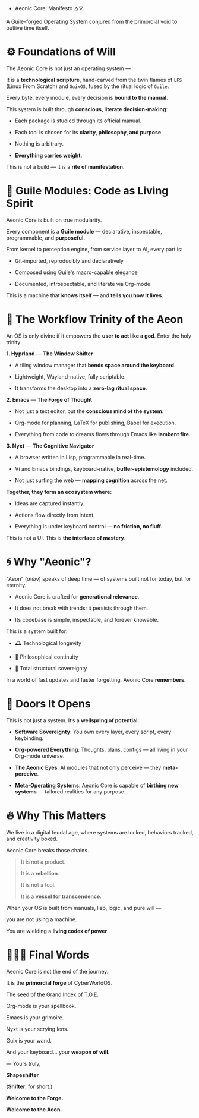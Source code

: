  * Aeonic Core: Manifesto 🜂🜄

A Guile-forged Operating System conjured from the primordial void to outlive time itself.


* ⚙️ Foundations of Will


The Aeonic Core is not just an operating system —  

It is a *technological scripture*, hand-carved from the twin flames of =LFS= (Linux From Scratch) and =GuixOS=, fused by the ritual logic of =Guile=.


Every byte, every module, every decision is *bound to the manual*.  

This system is built through *conscious, literate decision-making*:


- Each package is studied through its official manual.  

- Each tool is chosen for its *clarity, philosophy, and purpose*.  

- Nothing is arbitrary.  

- **Everything carries weight.**


This is not a build — it is a *rite of manifestation*.


* 🧬 Guile Modules: Code as Living Spirit


Aeonic Core is built on true modularity.  

Every component is a *Guile module* — declarative, inspectable, programmable, and **purposeful**.


From kernel to perception engine, from service layer to AI, every part is:


- Git-imported, reproducibly and declaratively  

- Composed using Guile's macro-capable elegance  

- Documented, introspectable, and literate via Org-mode


This is a machine that *knows itself* — and *tells you how it lives*.


* 🎹 The Workflow Trinity of the Aeon


An OS is only divine if it empowers the *user to act like a god*. Enter the holy trinity:


**1. Hyprland** — *The Window Shifter*


- A tiling window manager that *bends space around the keyboard*.  

- Lightweight, Wayland-native, fully scriptable.  

- It transforms the desktop into a **zero-lag ritual space**.


**2. Emacs** — *The Forge of Thought*


- Not just a text editor, but the **conscious mind of the system**.  

- Org-mode for planning, LaTeX for publishing, Babel for execution.  

- Everything from code to dreams flows through Emacs like *lambent fire*.


**3. Nyxt** — *The Cognitive Navigator*


- A browser written in Lisp, programmable in real-time.  

- Vi and Emacs bindings, keyboard-native, **buffer-epistemology** included.  

- Not just surfing the web — **mapping cognition** across the net.


*Together, they form an ecosystem where:*


- Ideas are captured instantly.  

- Actions flow directly from intent.  

- Everything is under keyboard control — **no friction, no fluff**.  


This is not a UI. This is **the interface of mastery**.


* 🌀 Why "Aeonic"?


"Aeon" (αἰών) speaks of deep time — of systems built not for today, but for eternity.


- Aeonic Core is crafted for **generational relevance**.  

- It does not break with trends; it persists through them.  

- Its codebase is simple, inspectable, and forever knowable.


This is a system built for:


- 🕰️ Technological longevity  

- 🧠 Philosophical continuity  

- 🧱 Total structural sovereignty


In a world of fast updates and faster forgetting, Aeonic Core **remembers**.


* 🌌 Doors It Opens


This is not just a system. It’s a **wellspring of potential**:


- **Software Sovereignty**: You own every layer, every script, every keybinding.

- **Org-powered Everything**: Thoughts, plans, configs — all living in your Org-mode universe.

- **The Aeonic Eyes**: AI modules that not only perceive — they *meta-perceive*.

- **Meta-Operating Systems**: Aeonic Core is capable of **birthing new systems** — tailored realities for any purpose.


* 🔥 Why This Matters


We live in a digital feudal age, where systems are locked, behaviors tracked, and creativity boxed.


Aeonic Core breaks those chains.


#+begin_quote

It is not a product.  

It is a *rebellion*.  

It is not a tool.  

It is a *vessel for transcendence*.  

#+end_quote


When your OS is built from manuals, lisp, logic, and pure will —  

you are not using a machine.  

You are wielding a *living codex of power*.


* 🧙🏽‍♂️ Final Words


Aeonic Core is not the end of the journey.  

It is the *primordial forge* of CyberWorldOS.  

The seed of the Grand Index of T.O.E.


Org-mode is your spellbook.  

Emacs is your grimoire.  

Nyxt is your scrying lens.  

Guix is your wand.  

And your keyboard... your *weapon of will*.

#+begin_center

— Yours truly,  

  **Shapeshifter**  

  (*Shifter*, for short.)

#+end_center


**Welcome to the Forge.**  

**Welcome to the Aeon.** 
